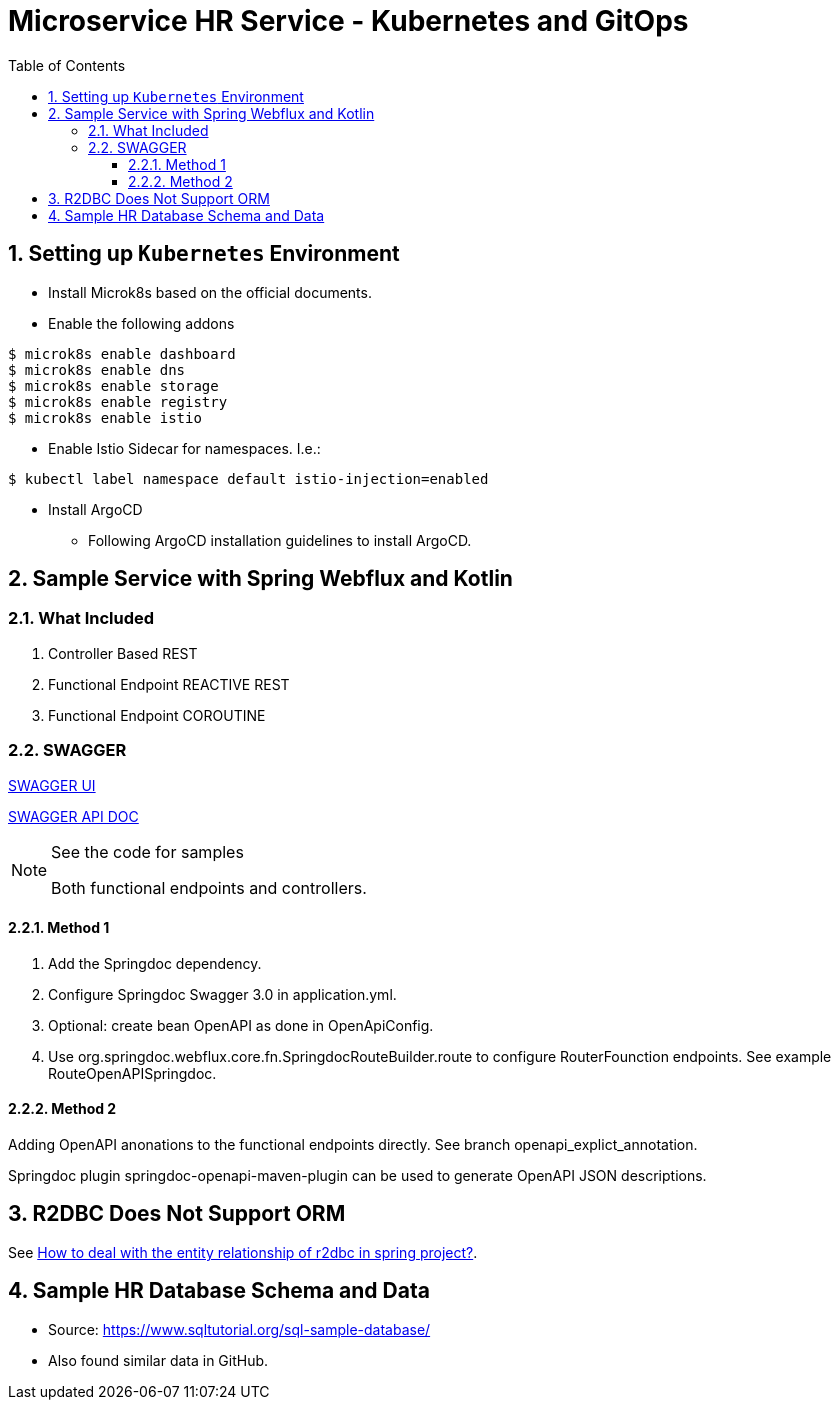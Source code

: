 = Microservice HR Service - Kubernetes and GitOps
:sectnums:
:toc:
:toclevels: 4
:toc-title: Table of Contents

== Setting up `Kubernetes` Environment
* Install Microk8s based on the official documents.
* Enable the following addons
```
$ microk8s enable dashboard
$ microk8s enable dns
$ microk8s enable storage
$ microk8s enable registry
$ microk8s enable istio
```

* Enable Istio Sidecar for namespaces. I.e.:
```
$ kubectl label namespace default istio-injection=enabled
```
* Install ArgoCD
** Following ArgoCD installation guidelines to install ArgoCD.


== Sample Service with Spring Webflux and Kotlin

=== What Included

. Controller Based REST
. Functional Endpoint REACTIVE REST
. Functional Endpoint COROUTINE

=== SWAGGER

http://localhost:8080/swagger-ui.html[SWAGGER UI]

http://localhost:8080/v3/api-docs/[SWAGGER API DOC]

.See the code for samples
[NOTE]
====
Both functional endpoints and controllers.
====

==== Method 1

1. Add the Springdoc dependency.
2. Configure Springdoc Swagger 3.0 in application.yml.
3. Optional: create bean OpenAPI as done in OpenApiConfig.
4. Use org.springdoc.webflux.core.fn.SpringdocRouteBuilder.route to configure RouterFounction endpoints. See example RouteOpenAPISpringdoc.

==== Method 2
Adding OpenAPI anonations to the functional endpoints directly. See branch openapi_explict_annotation.

Springdoc plugin springdoc-openapi-maven-plugin can be used to generate OpenAPI JSON descriptions.

== R2DBC Does Not Support ORM
See https://javamana.com/2021/01/20210120001209100Y.html[How to deal with the entity relationship of r2dbc in spring project?].

== Sample HR Database Schema and Data

* Source: https://www.sqltutorial.org/sql-sample-database/
* Also found similar data in GitHub.